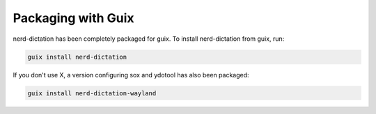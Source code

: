 ###################
Packaging with Guix
###################

nerd-dictation has been completely packaged for guix.
To install nerd-dictation from guix, run:

.. code-block:: sh

   guix install nerd-dictation


If you don\'t use X, a version configuring sox and ydotool has also been packaged:

.. code-block:: sh

   guix install nerd-dictation-wayland
